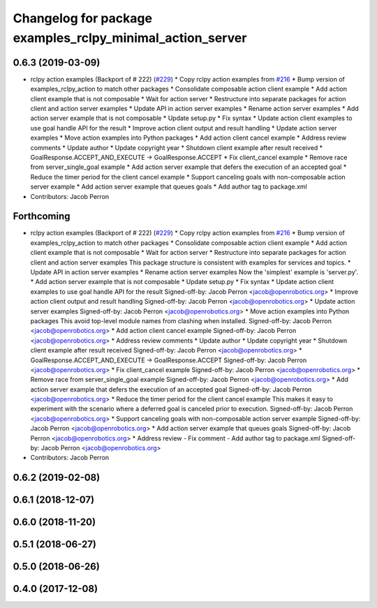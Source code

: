 ^^^^^^^^^^^^^^^^^^^^^^^^^^^^^^^^^^^^^^^^^^^^^^^^^^^^^^^^^^
Changelog for package examples_rclpy_minimal_action_server
^^^^^^^^^^^^^^^^^^^^^^^^^^^^^^^^^^^^^^^^^^^^^^^^^^^^^^^^^^

0.6.3 (2019-03-09)
------------------
* rclpy action examples (Backport of # 222) (`#229 <https://github.com/ros2/examples/issues/229>`_)
  * Copy rclpy action examples from `#216 <https://github.com/ros2/examples/issues/216>`_
  * Bump version of examples_rclpy_action to match other packages
  * Consolidate composable action client example
  * Add action client example that is not composable
  * Wait for action server
  * Restructure into separate packages for action client and action server examples
  * Update API in action server examples
  * Rename action server examples
  * Add action server example that is not composable
  * Update setup.py
  * Fix syntax
  * Update action client examples to use goal handle API for the result
  * Improve action client output and result handling
  * Update action server examples
  * Move action examples into Python packages
  * Add action client cancel example
  * Address review comments
  * Update author
  * Update copyright year
  * Shutdown client example after result received
  * GoalResponse.ACCEPT_AND_EXECUTE -> GoalResponse.ACCEPT
  * Fix client_cancel example
  * Remove race from server_single_goal example
  * Add action server example that defers the execution of an accepted goal
  * Reduce the timer period for the client cancel example
  * Support canceling goals with non-composable action server example
  * Add action server example that queues goals
  * Add author tag to package.xml
* Contributors: Jacob Perron

Forthcoming
-----------
* rclpy action examples (Backport of # 222) (`#229 <https://github.com/ros2/examples/issues/229>`_)
  * Copy rclpy action examples from `#216 <https://github.com/ros2/examples/issues/216>`_
  * Bump version of examples_rclpy_action to match other packages
  * Consolidate composable action client example
  * Add action client example that is not composable
  * Wait for action server
  * Restructure into separate packages for action client and action server examples
  This package structure is consistent with examples for services and topics.
  * Update API in action server examples
  * Rename action server examples
  Now the 'simplest' example is 'server.py'.
  * Add action server example that is not composable
  * Update setup.py
  * Fix syntax
  * Update action client examples to use goal handle API for the result
  Signed-off-by: Jacob Perron <jacob@openrobotics.org>
  * Improve action client output and result handling
  Signed-off-by: Jacob Perron <jacob@openrobotics.org>
  * Update action server examples
  Signed-off-by: Jacob Perron <jacob@openrobotics.org>
  * Move action examples into Python packages
  This avoid top-level module names from clashing when installed.
  Signed-off-by: Jacob Perron <jacob@openrobotics.org>
  * Add action client cancel example
  Signed-off-by: Jacob Perron <jacob@openrobotics.org>
  * Address review comments
  * Update author
  * Update copyright year
  * Shutdown client example after result received
  Signed-off-by: Jacob Perron <jacob@openrobotics.org>
  * GoalResponse.ACCEPT_AND_EXECUTE -> GoalResponse.ACCEPT
  Signed-off-by: Jacob Perron <jacob@openrobotics.org>
  * Fix client_cancel example
  Signed-off-by: Jacob Perron <jacob@openrobotics.org>
  * Remove race from server_single_goal example
  Signed-off-by: Jacob Perron <jacob@openrobotics.org>
  * Add action server example that defers the execution of an accepted goal
  Signed-off-by: Jacob Perron <jacob@openrobotics.org>
  * Reduce the timer period for the client cancel example
  This makes it easy to experiment with the scenario where a deferred goal is canceled prior to execution.
  Signed-off-by: Jacob Perron <jacob@openrobotics.org>
  * Support canceling goals with non-composable action server example
  Signed-off-by: Jacob Perron <jacob@openrobotics.org>
  * Add action server example that queues goals
  Signed-off-by: Jacob Perron <jacob@openrobotics.org>
  * Address review
  - Fix comment
  - Add author tag to package.xml
  Signed-off-by: Jacob Perron <jacob@openrobotics.org>
* Contributors: Jacob Perron

0.6.2 (2019-02-08)
------------------

0.6.1 (2018-12-07)
------------------

0.6.0 (2018-11-20)
------------------

0.5.1 (2018-06-27)
------------------

0.5.0 (2018-06-26)
------------------

0.4.0 (2017-12-08)
------------------
